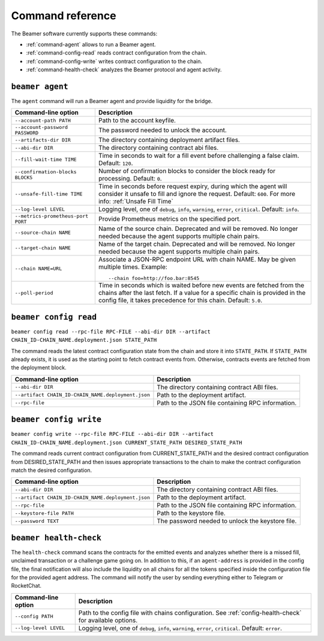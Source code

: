 Command reference
-----------------

The Beamer software currently supports these commands:

* :ref:`command-agent` allows to run a Beamer agent.
* :ref:`command-config-read` reads contract configuration from the chain.
* :ref:`command-config-write` writes contract configuration to the chain.
* :ref:`command-health-check` analyzes the Beamer protocol and agent activity.

.. _command-agent:

``beamer agent``
^^^^^^^^^^^^^^^^

The ``agent`` command will run a Beamer agent and provide liquidity for the bridge.

.. list-table::
   :header-rows: 1

   * - Command-line option 
     - Description

   * - ``--account-path PATH``
     - Path to the account keyfile.

   * - ``--account-password PASSWORD``
     - The password needed to unlock the account.

   * - ``--artifacts-dir DIR``
     - The directory containing deployment artifact files.

   * - ``--abi-dir DIR``
     - The directory containing contract abi files.

   * - ``--fill-wait-time TIME``
     - Time in seconds to wait for a fill event before challenging a false claim.
       Default: ``120``.

   * - ``--confirmation-blocks BLOCKS``
     - Number of confirmation blocks to consider the block ready for processing.
       Default: ``0``.

   * - ``--unsafe-fill-time TIME``
     - Time in seconds before request expiry, during which the agent will consider it
       unsafe to fill and ignore the request. Default: ``600``. For more info: :ref:`Unsafe Fill Time`

   * - ``--log-level LEVEL``
     - Logging level, one of ``debug``, ``info``, ``warning``, ``error``, ``critical``.
       Default: ``info``.

   * - ``--metrics-prometheus-port PORT``
     - Provide Prometheus metrics on the specified port.

   * - ``--source-chain NAME``
     - Name of the source chain. Deprecated and will be removed.
       No longer needed because the agent supports multiple chain pairs.

   * - ``--target-chain NAME``
     - Name of the target chain. Deprecated and will be removed.
       No longer needed because the agent supports multiple chain pairs.

   * - ``--chain NAME=URL``
     - Associate a JSON-RPC endpoint URL with chain NAME. May be given multiple times.
       Example::

         --chain foo=http://foo.bar:8545
    
   * - ``--poll-period``
     - Time in seconds which is waited before new events are fetched from the chains after 
       the last fetch. If a value for a specific chain is provided in the config file, it 
       takes precedence for this chain. Default: ``5.0``.


.. _command-config-read:

``beamer config read``
^^^^^^^^^^^^^^^^^^^^^^

``beamer config read --rpc-file RPC-FILE --abi-dir DIR --artifact CHAIN_ID-CHAIN_NAME.deployment.json STATE_PATH``

The command reads the latest contract configuration state from the chain and
store it into ``STATE_PATH``. If ``STATE_PATH`` already exists, it is used as
the starting point to fetch contract events from. Otherwise, contracts events
are fetched from the deployment block.

.. list-table::
   :header-rows: 1

   * - Command-line option
     - Description

   * - ``--abi-dir DIR``
     - The directory containing contract ABI files.

   * - ``--artifact CHAIN_ID-CHAIN_NAME.deployment.json``
     - Path to the deployment artifact.

   * - ``--rpc-file``
     - Path to the JSON file containing RPC information.


.. _command-config-write:

``beamer config write``
^^^^^^^^^^^^^^^^^^^^^^^

``beamer config write --rpc-file RPC-FILE --abi-dir DIR --artifact CHAIN_ID-CHAIN_NAME.deployment.json
CURRENT_STATE_PATH DESIRED_STATE_PATH``

The command reads current contract configuration from CURRENT_STATE_PATH and
the desired contract configuration from DESIRED_STATE_PATH and then issues
appropriate transactions to the chain to make the contract configuration match
the desired configuration.

.. list-table::
   :header-rows: 1

   * - Command-line option
     - Description

   * - ``--abi-dir DIR``
     - The directory containing contract ABI files.

   * - ``--artifact CHAIN_ID-CHAIN_NAME.deployment.json``
     - Path to the deployment artifact.

   * - ``--rpc-file``
     - Path to the JSON file containing RPC information.

   * - ``--keystore-file PATH``
     - Path to the keystore file.

   * - ``--password TEXT``
     - The password needed to unlock the keystore file.


.. _command-health-check:

``beamer health-check``
^^^^^^^^^^^^^^^^^^^^^^^

The ``health-check`` command scans the contracts for the emitted events and 
analyzes whether there is a missed fill, unclaimed transaction or a challenge 
game going on. In addition to this, if an ``agent-address`` is provided in the config 
file, the final notification will also include the liquidity on all chains for all the 
tokens specified inside the configuration file for the provided agent address. The 
command will notify the user by sending everything either to Telegram or RocketChat.

.. list-table::
   :header-rows: 1

   * - Command-line option 
     - Description

   * - ``--config PATH``
     - Path to the config file with chains configuration. 
       See :ref:`config-health-check` for available options.

   * - ``--log-level LEVEL``
     - Logging level, one of ``debug``, ``info``, ``warning``, ``error``, ``critical``.
       Default: ``error``.

